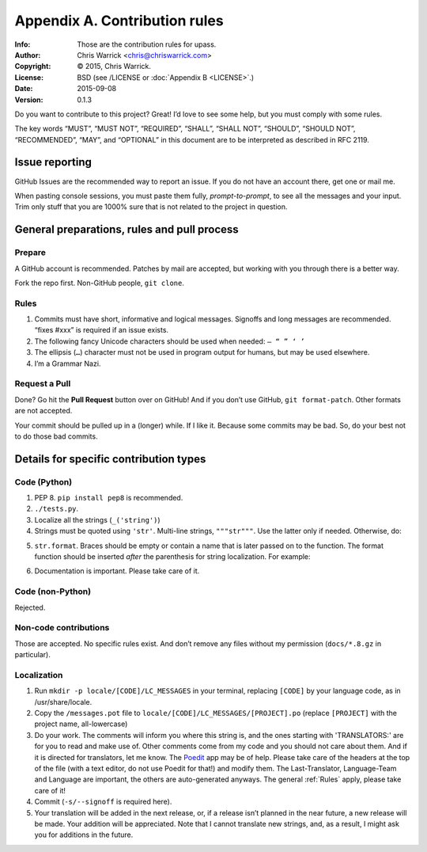 ==============================
Appendix A. Contribution rules
==============================
:Info: Those are the contribution rules for upass.
:Author: Chris Warrick <chris@chriswarrick.com>
:Copyright: © 2015, Chris Warrick.
:License: BSD (see /LICENSE or :doc:`Appendix B <LICENSE>`.)
:Date: 2015-09-08
:Version: 0.1.3

.. index:: contributing

Do you want to contribute to this project?  Great!  I’d love to see some help,
but you must comply with some rules.

The key words “MUST”, “MUST NOT”, “REQUIRED”, “SHALL”, “SHALL
NOT”, “SHOULD”, “SHOULD NOT”, “RECOMMENDED”,  “MAY”, and
“OPTIONAL” in this document are to be interpreted as described in
RFC 2119.

---------------
Issue reporting
---------------

.. index:: issues

GitHub Issues are the recommended way to report an issue.  If you do not have an
account there, get one or mail me.

When pasting console sessions, you must paste them fully,
*prompt-to-prompt*, to see all the messages and your input.
Trim only stuff that you are 1000% sure that is not related
to the project in question.

--------------------------------------------
General preparations, rules and pull process
--------------------------------------------

Prepare
=======

A GitHub account is recommended.  Patches by mail are accepted, but working
with you through there is a better way.

Fork the repo first.  Non-GitHub people, ``git clone``.

.. _Rules:

Rules
=====

1. Commits must have short, informative and logical messages.  Signoffs and
   long messages are recommended.  “fixes #xxx” is required if an issue
   exists.
2. The following fancy Unicode characters should be used when
   needed: ``— “ ” ‘ ’``
3. The ellipsis (``…``) character must not be used in program output for
   humans, but may be used elsewhere.
4. I’m a Grammar Nazi.

Request a Pull
==============

Done?  Go hit the **Pull Request** button over on GitHub!  And if you don’t
use GitHub, ``git format-patch``.  Other formats are not accepted.

Your commit should be pulled up in a (longer) while.  If I like it.  Because
some commits may be bad.  So, do your best not to do those bad commits.

---------------------------------------
Details for specific contribution types
---------------------------------------

Code (Python)
=============

1. PEP 8.  ``pip install pep8`` is recommended.
2. ``./tests.py``.
3. Localize all the strings (``_('string')``)
4. Strings must be quoted using ``'str'``.  Multi-line strings, ``"""str"""``.
   Use the latter only if needed.  Otherwise, do:

.. code-block:: python
   :linenos:

   string = ('A very, very, very long string '
             'that’s broken up into multiple lines.')

   string = _('A very, very, very log string '
              'that’s broken up into multiple lines '
              'and that is localized through gettext.'))

5. ``str.format``.  Braces should be empty or contain a name that is later
   passed on to the function.  The format function should be inserted *after*
   the parenthesis for string localization.  For example:

.. code-block:: python
   :linenos:

   string = _('{} is awesome').format('PKGBUILDer')
   string = _('{sth} is awesome').format(sth='PKGBUILDer')

6. Documentation is important.  Please take care of it.

Code (non-Python)
=================

Rejected.

Non-code contributions
======================

Those are accepted.  No specific rules exist.  And don’t remove any files
without my permission (``docs/*.8.gz`` in particular).

Localization
============

.. index:: locale

1. Run ``mkdir -p locale/[CODE]/LC_MESSAGES`` in your terminal, replacing
   ``[CODE]`` by your language code, as in /usr/share/locale.
2. Copy the ``/messages.pot`` file to
   ``locale/[CODE]/LC_MESSAGES/[PROJECT].po`` (replace ``[PROJECT]`` with the
   project name, all-lowercase)
3. Do your work.  The comments will inform you where this string is, and the
   ones starting with 'TRANSLATORS:' are for you to read and make use of.
   Other comments come from my code and you should not care about them.  And
   if it is directed for translators, let me know.  The Poedit_ app may be
   of help.  Please take care of the headers at the top of the file (with a
   text editor, do not use Poedit for that!)  and modify them.  The
   Last-Translator, Language-Team and Language are important, the others are
   auto-generated anyways.  The general :ref:`Rules` apply, please take care
   of it!
4. Commit (``-s/--signoff`` is required here).
5. Your translation will be added in the next release, or, if a release isn’t
   planned in the near future, a new release will be made.  Your addition will
   be appreciated.  Note that I cannot translate new strings, and, as a result,
   I might ask you for additions in the future.

.. _Poedit: http://www.poedit.net/
